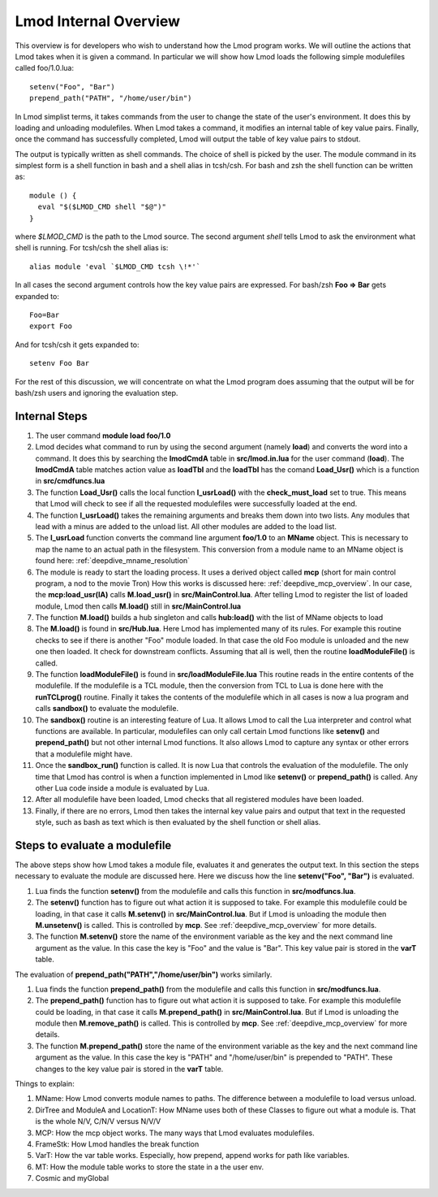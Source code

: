 Lmod Internal Overview
~~~~~~~~~~~~~~~~~~~~~~

This overview is for developers who wish to understand how the Lmod
program works.  We will outline the actions that Lmod takes when it is
given a command. In particular we will show how Lmod loads the
following simple modulefiles called foo/1.0.lua:: 

    setenv("Foo", "Bar")
    prepend_path("PATH", "/home/user/bin")

In Lmod simplist terms, it takes commands from the user to change the state of the user's environment.  
It does this by loading and unloading modulefiles. When Lmod takes a command, it modifies an internal
table of key value pairs.   Finally, once the command has successfully
completed, Lmod will output the table of key value pairs to stdout.

The output is typically written as shell commands.  The choice of
shell is picked by the user.   The module command in its simplest form
is a shell function in bash and a shell alias in tcsh/csh.  For bash
and zsh the shell function can be written as::

   module () {
     eval "$($LMOD_CMD shell "$@")"
   }

where *$LMOD_CMD* is the path to the Lmod source.  The second argument
*shell* tells Lmod to ask the environment what shell is running.  For
tcsh/csh the shell alias is::

   alias module 'eval `$LMOD_CMD tcsh \!*'`

In all cases the second argument controls how the key value pairs are
expressed.  For bash/zsh **Foo => Bar** gets expanded to::

   Foo=Bar
   export Foo

And for tcsh/csh it gets expanded to::

   setenv Foo Bar

For the rest of this discussion, we will concentrate on what the Lmod
program does assuming that the output will be for bash/zsh users and
ignoring the evaluation step.

Internal Steps
--------------


#. The user command **module load foo/1.0**
#. Lmod decides what command to run by using the second argument
   (namely **load**) and converts the word into a command.  It does
   this by searching the **lmodCmdA** table in **src/lmod.in.lua** for the
   user command (**load**).  The **lmodCmdA** table matches action
   value as **loadTbl** and the **loadTbl** has the comand
   **Load_Usr()** which is a function in **src/cmdfuncs.lua**
#. The function **Load_Usr()** calls the local function
   **l_usrLoad()** with the **check_must_load** set to true.  This
   means that Lmod will check to see if all the requested modulefiles
   were successfully loaded at the end.
#. The function **l_usrLoad()** takes the remaining arguments and
   breaks them down into two lists.  Any modules that lead with a
   minus are added to the unload list.  All other modules are added to
   the load list.
#. The **l_usrLoad** function converts the command line argument
   **foo/1.0** to an **MName** object.  This is necessary to map the
   name to an actual path in the filesystem.  This conversion from a
   module name to an MName object is found here: :ref:`deepdive_mname_resolution`
#. The module is ready to start the loading process. It uses a derived
   object called **mcp** (short for main control program, a nod to the
   movie Tron)  How this works is discussed here: :ref:`deepdive_mcp_overview`.  In our case,
   the **mcp:load_usr(lA)** calls **M.load_usr()** in
   **src/MainControl.lua**.  After telling Lmod to register the list
   of loaded module, Lmod then calls **M.load()** still in
   **src/MainControl.lua** 
#. The function **M.load()** builds a hub singleton and calls
   **hub:load()** with the list of MName objects to load
#. The **M.load()** is found in **src/Hub.lua**.  Here Lmod has
   implemented many of its rules.  For example this routine checks to
   see if there is another "Foo" module loaded.  In that case the old
   Foo module is unloaded and the new one then loaded.  It check for 
   downstream conflicts.  Assuming that all is well, then the routine
   **loadModuleFile()** is called.
#. The function **loadModuleFile()** is found in **src/loadModuleFile.lua**
   This routine reads in the entire contents of the modulefile.  If
   the modulefile is a TCL module, then the conversion from TCL to
   Lua is done here with the **runTCLprog()** routine. Finally it
   takes the contents of the modulefile which in all cases is now a
   lua program and calls **sandbox()** to evaluate the modulefile.
#. The **sandbox()** routine is an interesting feature of Lua.  It
   allows Lmod to call the Lua interpreter and control what functions
   are available.  In particular, modulefiles can only call certain
   Lmod functions like **setenv()** and **prepend_path()** but not
   other internal Lmod functions. It also allows Lmod to capture any
   syntax or other errors that a modulefile might have.
#. Once the **sandbox_run()** function is called.  It is now Lua that
   controls the evaluation of the modulefile.  The only time that Lmod
   has control is when a function implemented in Lmod like
   **setenv()** or **prepend_path()** is called.  Any other Lua code
   inside a module is evaluated by Lua.
#. After all modulefile have been loaded, Lmod checks that all
   registered modules have been loaded. 
#. Finally, if there are no errors, Lmod then takes the internal key
   value pairs and output that text in the requested style, such as
   bash as text which is then evaluated by the shell function or shell
   alias. 


Steps to evaluate a modulefile
------------------------------

The above steps show how Lmod takes a module file, evaluates it and
generates the output text.  In this section the steps necessary to
evaluate the module are discussed here.  Here we discuss how the line
**setenv("Foo", "Bar")** is evaluated.

#. Lua finds the function **setenv()** from the modulefile and calls
   this function in **src/modfuncs.lua**.
#. The **setenv()** function has to figure out what action it is
   supposed to take. For example this modulefile could be loading, in
   that case it calls **M.setenv()** in **src/MainControl.lua**. But
   if Lmod is unloading the module then **M.unsetenv()** is called.
   This is controlled by **mcp**.  See :ref:`deepdive_mcp_overview` for more
   details.
#. The function **M.setenv()** store the name of the environment
   variable as the key and the next command line argument as the
   value.  In this case the key is "Foo" and the value is "Bar".  This
   key value pair is stored in the **varT** table.

The evaluation of **prepend_path("PATH","/home/user/bin")** works
similarly.

#. Lua finds the function **prepend_path()** from the modulefile and calls
   this function in **src/modfuncs.lua**.
#. The **prepend_path()** function has to figure out what action it is
   supposed to take. For example this modulefile could be loading, in
   that case it calls **M.prepend_path()** in **src/MainControl.lua**. But
   if Lmod is unloading the module then **M.remove_path()** is called.
   This is controlled by **mcp**.  See :ref:`deepdive_mcp_overview` for more
   details.
#. The function **M.prepend_path()** store the name of the environment
   variable as the key and the next command line argument as the
   value.  In this case the key is "PATH" and "/home/user/bin" is
   prepended to "PATH".  These changes to the  key value pair is
   stored in the **varT** table.

Things to explain:

#. MName: How Lmod converts module names to paths.  The difference
   between a modulefile to load versus unload.
#. DirTree and ModuleA and LocationT:  How MName uses both of these Classes to
   figure out what a module is.  That is the whole N/V, C/N/V versus N/V/V
#. MCP: How the mcp object works.  The many ways that Lmod evaluates
   modulefiles.
#. FrameStk:  How Lmod handles the break function
#. VarT: How the var table works.  Especially, how prepend, append
   works for path like variables.
#. MT: How the module table works to store the state in a the user
   env.
#. Cosmic and myGlobal

